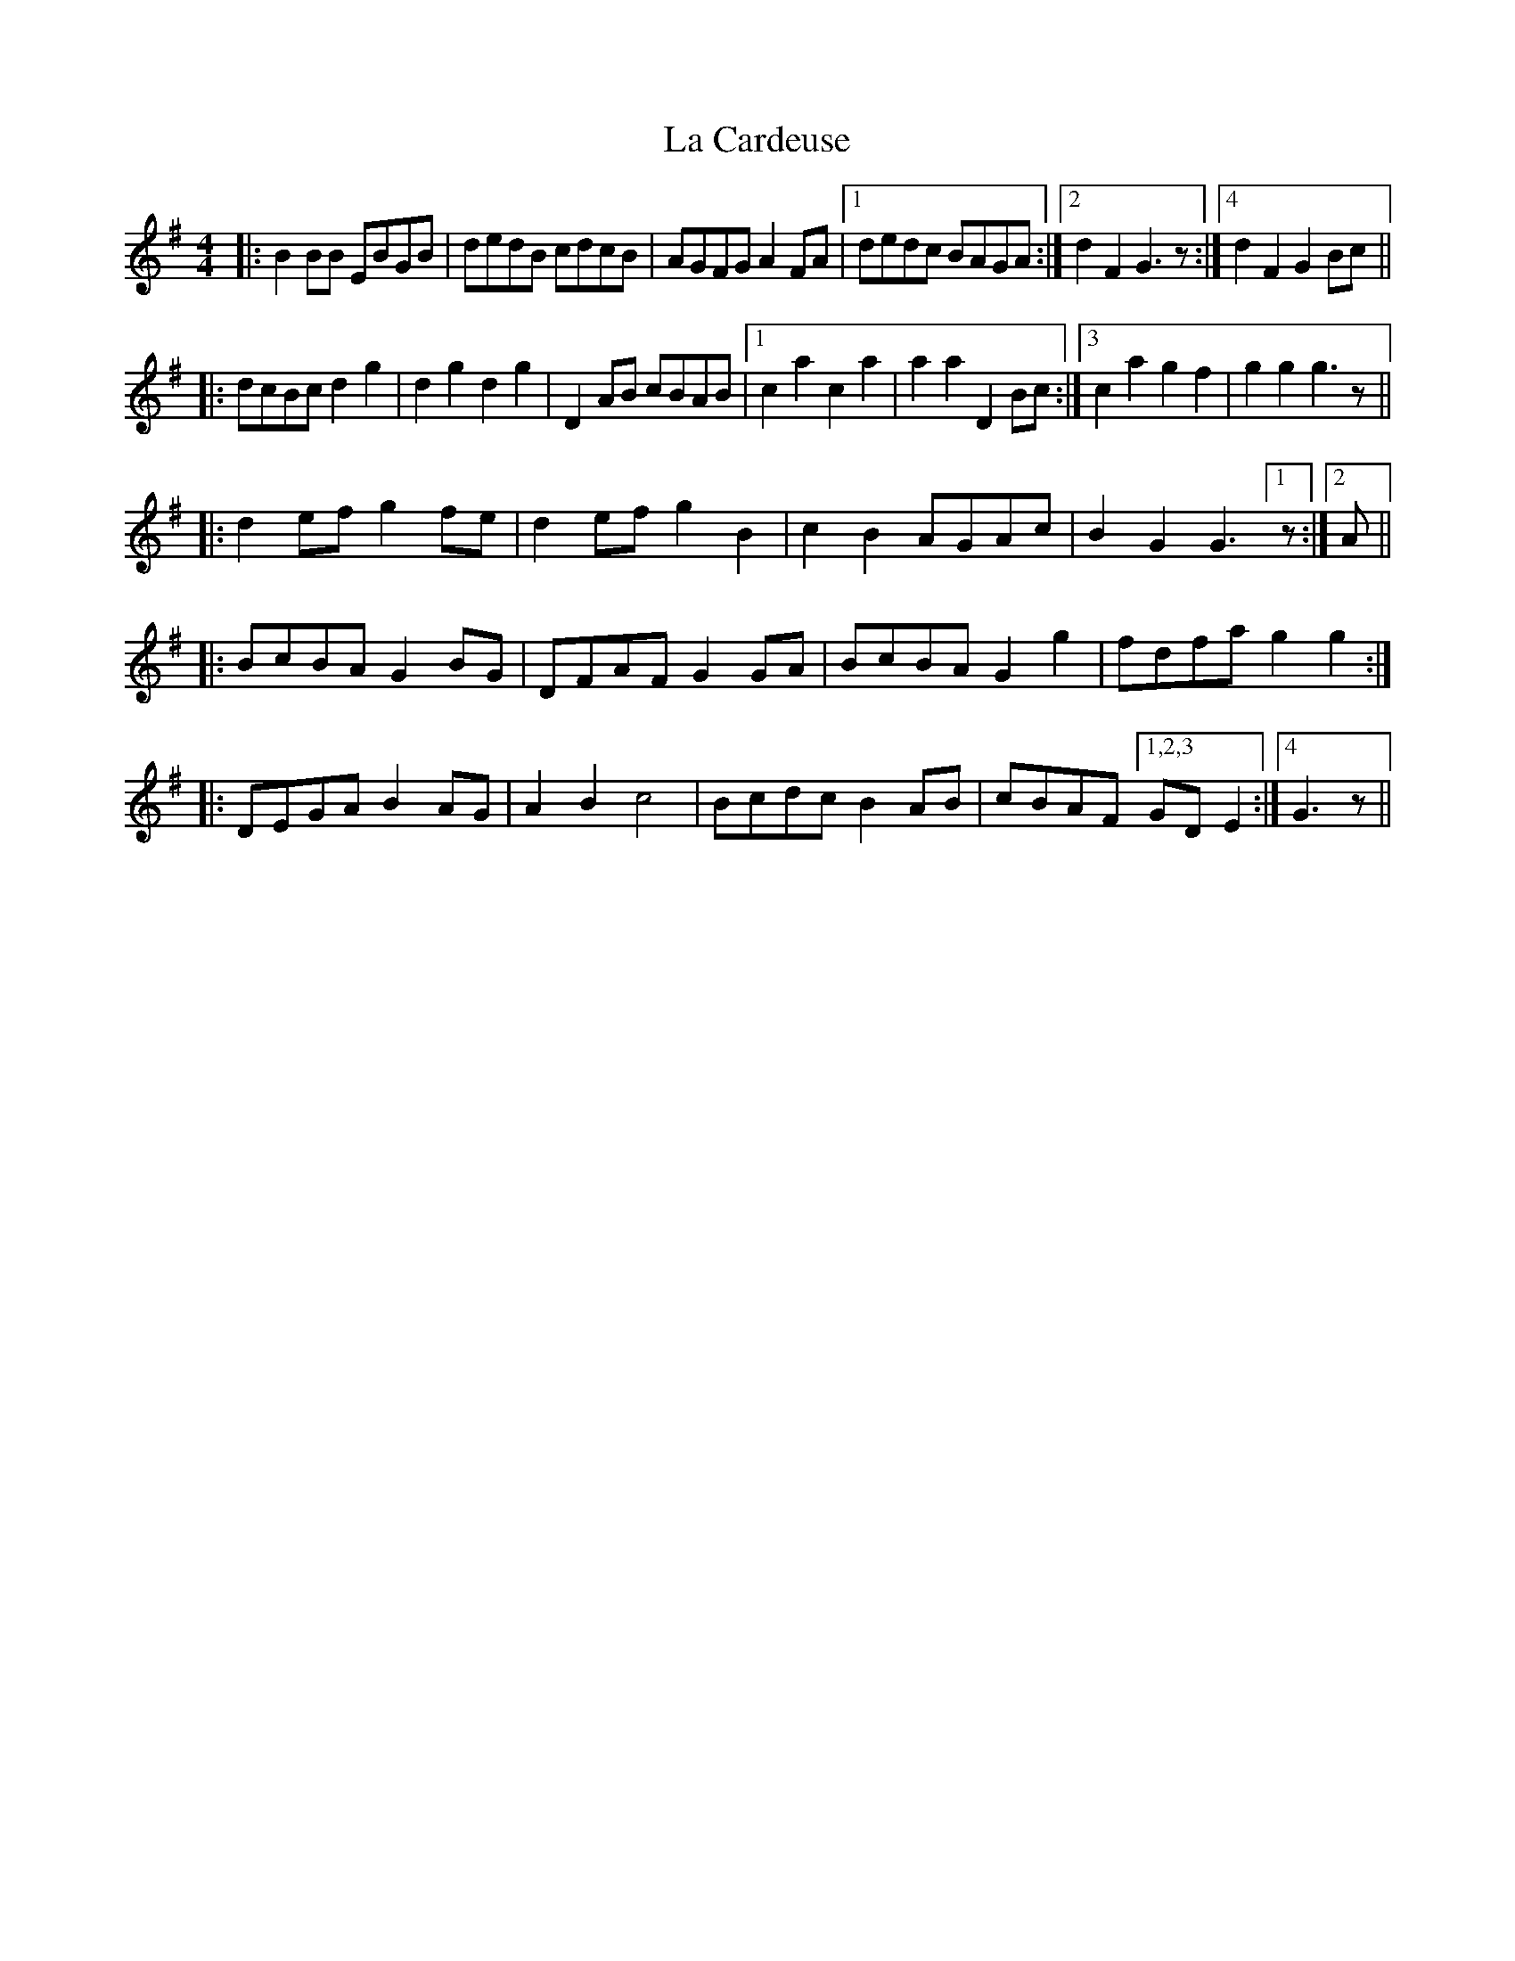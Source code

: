 X: 22204
T: La Cardeuse
R: reel
M: 4/4
K: Gmajor
|:B2BB EBGB|dedB cdcB|AGFG A2FA|1 ,3 dedc BAGA:|2 d2F2 G3z:|4 d2F2 G2Bc||
|:dcBc d2g2|d2g2 d2g2|D2AB cBAB|1 ,2 c2a2 c2a2|a2a2 D2Bc:|3 c2a2 g2f2|g2g2 g3z||
|:d2ef g2fe|d2ef g2B2|c2B2 AGAc|B2G2 G3[1 z:|2 A||
|:BcBA G2BG|DFAF G2GA|BcBA G2g2|fdfa g2g2:|
|:DEGA B2AG|A2B2 c4|Bcdc B2AB|cBAF [1,2,3 GDE2:|4 G3z||

